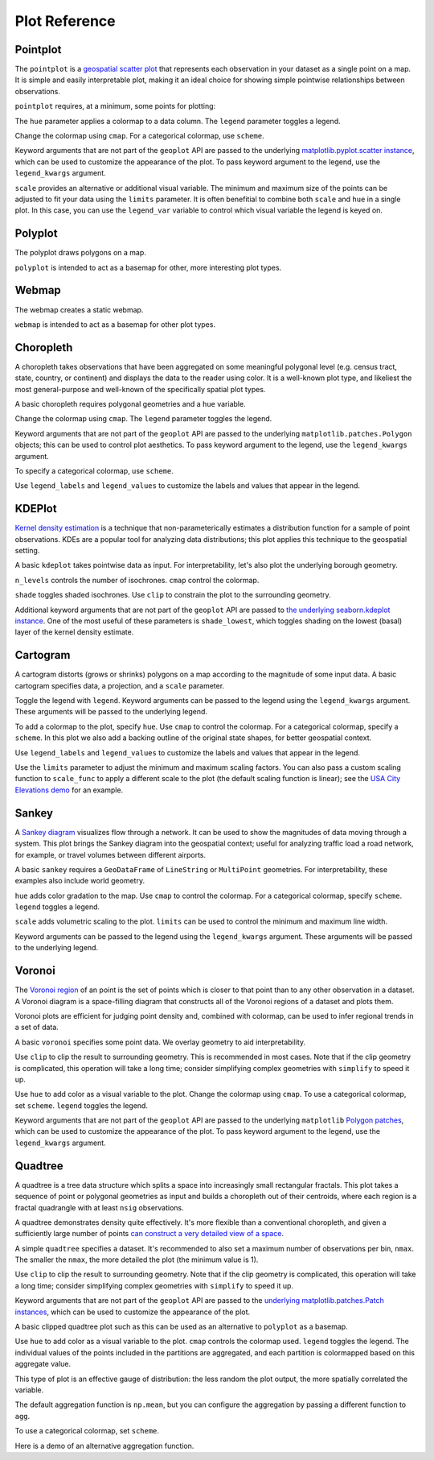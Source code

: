 ==============
Plot Reference
==============

Pointplot
---------

The ``pointplot`` is a `geospatial scatter plot 
<https://en.wikipedia.org/wiki/Scatter_plot>`_ that represents each observation in your dataset
as a single point on a map. It is simple and easily interpretable plot, making it an ideal
choice for showing simple pointwise relationships between observations.

``pointplot`` requires, at a minimum, some points for plotting:

.. plot::
    :context: reset

    import geoplot as gplt
    import geoplot.crs as gcrs
    import geopandas as gpd

    cities = gpd.read_file(gplt.datasets.get_path('usa_cities'))
    gplt.pointplot(cities)


The ``hue`` parameter applies a colormap to a data column. The ``legend`` parameter toggles a
legend.

.. plot::
    :context: close-figs

    gplt.pointplot(cities, projection=gcrs.AlbersEqualArea(), hue='ELEV_IN_FT', legend=True)

Change the colormap using ``cmap``. For a categorical colormap, use ``scheme``.

.. plot::
    :context: close-figs

    import mapclassify as mc

    scheme = mc.Quantiles(cities['ELEV_IN_FT'], k=5)
    gplt.pointplot(
        cities, projection=gcrs.AlbersEqualArea(),
        hue='ELEV_IN_FT', scheme=scheme, cmap='inferno_r',
        legend=True
    )

Keyword arguments that are not part of the ``geoplot`` API are passed to the underlying
`matplotlib.pyplot.scatter instance 
<https://matplotlib.org/3.1.0/api/_as_gen/matplotlib.pyplot.scatter.html>`_,
which can be used to customize the appearance of the
plot. To pass keyword argument to the legend, use the ``legend_kwargs`` argument.

.. plot::
    :context: close-figs

    gplt.pointplot(
        cities, projection=gcrs.AlbersEqualArea(), 
        hue='ELEV_IN_FT',
        legend=True, legend_kwargs={'orientation': 'horizontal'},
        edgecolor='lightgray', linewidth=0.5
    )

``scale`` provides an alternative or additional visual variable. The minimum and maximum size
of the points can be adjusted to fit your data using the ``limits`` parameter. It is often
benefitial to combine both ``scale`` and ``hue`` in a single plot. In this case, you can use
the ``legend_var`` variable to control which visual variable the legend is keyed on.

.. plot::
    :context: close-figs

    gplt.pointplot(
        cities, projection=gcrs.AlbersEqualArea(), 
        hue='ELEV_IN_FT', scale='ELEV_IN_FT', limits=(1, 10), cmap='inferno_r',
        legend=True, legend_var='scale'
    )

Polyplot
--------

The polyplot draws polygons on a map.

.. plot::
    :context: reset

    import geoplot as gplt
    import geoplot.crs as gcrs
    import geopandas as gpd

    boroughs = gpd.read_file(gplt.datasets.get_path('nyc_boroughs'))
    gplt.polyplot(boroughs, projection=gcrs.AlbersEqualArea())

``polyplot`` is intended to act as a basemap for other, more interesting plot types.

.. plot::
    :context: close-figs

    collisions = gpd.read_file(gplt.datasets.get_path('nyc_collision_factors'))

    ax = gplt.polyplot(
        boroughs, projection=gcrs.AlbersEqualArea(),
        edgecolor='None', facecolor='lightgray'
    )
    gplt.pointplot(
        collisions[collisions['BOROUGH'].notnull()],
        hue='BOROUGH', ax=ax, legend=True
    )

Webmap
------

The webmap creates a static webmap.

.. plot::
    :context: reset

    import geoplot as gplt
    import geoplot.crs as gcrs
    import geopandas as gpd

    boroughs = gpd.read_file(gplt.datasets.get_path('nyc_boroughs'))

    gplt.webmap(boroughs, projection=gcrs.WebMercator())

``webmap`` is intended to act as a basemap for other plot types.

.. plot::
    :context: close-figs

    collisions = gpd.read_file(gplt.datasets.get_path('nyc_collision_factors'))

    ax = gplt.webmap(boroughs, projection=gcrs.WebMercator())
    gplt.pointplot(
        collisions[collisions['BOROUGH'].notnull()],
        hue='BOROUGH', ax=ax, legend=True
    )


Choropleth
----------

A choropleth takes observations that have been aggregated on some meaningful polygonal level
(e.g. census tract, state, country, or continent) and displays the data to the reader using
color. It is a well-known plot type, and likeliest the most general-purpose and well-known of
the specifically spatial plot types.

A basic choropleth requires polygonal geometries and a ``hue`` variable.

.. plot::
    :context: reset

    import geoplot as gplt
    import geoplot.crs as gcrs
    import geopandas as gpd

    contiguous_usa = gpd.read_file(gplt.datasets.get_path('contiguous_usa'))

    gplt.choropleth(contiguous_usa, hue='population')

Change the colormap using ``cmap``. The ``legend`` parameter toggles the legend.

.. plot::
    :context: close-figs

    gplt.choropleth(
        contiguous_usa, hue='population', projection=gcrs.AlbersEqualArea(),
        cmap='Greens', legend=True
    )

Keyword arguments that are not part of the ``geoplot`` API are passed to the underlying
``matplotlib.patches.Polygon`` objects; this can be used to control plot aesthetics. To pass
keyword argument to the legend, use the ``legend_kwargs`` argument.

.. plot::
    :context: close-figs

    gplt.choropleth(
        contiguous_usa, hue='population', projection=gcrs.AlbersEqualArea(),
        edgecolor='white', linewidth=1,
        cmap='Greens', legend=True, legend_kwargs={'orientation': 'horizontal'}
    )

To specify a categorical colormap, use ``scheme``.

.. plot::
    :context: close-figs

    import mapclassify as mc

    scheme = mc.FisherJenks(contiguous_usa['population'], k=5)
    gplt.choropleth(
        contiguous_usa, hue='population', projection=gcrs.AlbersEqualArea(),
        edgecolor='white', linewidth=1,
        cmap='Greens',
        legend=True, legend_kwargs={'loc': 'lower left'},
        scheme=scheme
    )

Use ``legend_labels`` and ``legend_values`` to customize the labels and values that appear
in the legend.

.. plot::
    :context: close-figs

    import mapclassify as mc

    scheme = mc.FisherJenks(contiguous_usa['population'], k=5)
    gplt.choropleth(
        contiguous_usa, hue='population', projection=gcrs.AlbersEqualArea(),
        edgecolor='white', linewidth=1,
        cmap='Greens', legend=True, legend_kwargs={'loc': 'lower left'},
        scheme=scheme,
        legend_labels=[
            '<3 million', '3-6.7 million', '6.7-12.8 million',
            '12.8-25 million', '25-37 million'
        ]
    )

KDEPlot
-------

`Kernel density estimation <https://en.wikipedia.org/wiki/Kernel_density_estimation>`_ is a
technique that non-parameterically estimates a distribution function for a sample of point
observations. KDEs are a popular tool for analyzing data distributions; this plot applies this
technique to the geospatial setting.

A basic ``kdeplot`` takes pointwise data as input. For interpretability, let's also plot the
underlying borough geometry.

.. plot::
    :context: reset

    import geoplot as gplt
    import geoplot.crs as gcrs
    import geopandas as gpd

    boroughs = gpd.read_file(gplt.datasets.get_path('nyc_boroughs'))
    collisions = gpd.read_file(gplt.datasets.get_path('nyc_collision_factors'))

    ax = gplt.polyplot(boroughs, projection=gcrs.AlbersEqualArea())
    gplt.kdeplot(collisions, ax=ax)

``n_levels`` controls the number of isochrones. ``cmap`` control the colormap.

.. plot::
    :context: close-figs

    ax = gplt.polyplot(boroughs, projection=gcrs.AlbersEqualArea())
    gplt.kdeplot(collisions, n_levels=20, cmap='Reds', ax=ax)

``shade`` toggles shaded isochrones. Use ``clip`` to constrain the plot to the surrounding
geometry.

.. plot::
    :context: close-figs

    ax = gplt.polyplot(boroughs, projection=gcrs.AlbersEqualArea(), zorder=1)
    gplt.kdeplot(collisions, cmap='Reds', shade=True, clip=boroughs, ax=ax)

Additional keyword arguments that are not part of the ``geoplot`` API are passed to
`the underlying seaborn.kdeplot instance <https://seaborn.pydata.org/generated/seaborn.kdeplot.html#seaborn.kdeplot>`_.
One of the most useful of these parameters is ``shade_lowest``, which toggles shading on the
lowest (basal) layer of the kernel density estimate.

.. plot::
    :context: close-figs

    ax = gplt.polyplot(boroughs, projection=gcrs.AlbersEqualArea(), zorder=1)
    gplt.kdeplot(collisions, cmap='Reds', shade=True, shade_lowest=True,
                 clip=boroughs, ax=ax)

Cartogram
---------

A cartogram distorts (grows or shrinks) polygons on a map according to the magnitude of some
input data. A basic cartogram specifies data, a projection, and a ``scale`` parameter.

.. plot::
    :context: reset

    import geoplot as gplt
    import geoplot.crs as gcrs
    import geopandas as gpd

    contiguous_usa = gpd.read_file(gplt.datasets.get_path('contiguous_usa'))

    gplt.cartogram(contiguous_usa, scale='population', projection=gcrs.AlbersEqualArea())

Toggle the legend with ``legend``. Keyword arguments can be passed to the legend using the
``legend_kwargs`` argument. These arguments will be passed to the underlying legend.

.. plot::
    :context: close-figs

    gplt.cartogram(
        contiguous_usa, scale='population', projection=gcrs.AlbersEqualArea(),
        legend=True, legend_kwargs={'loc': 'lower right'}
    )

To add a colormap to the plot, specify ``hue``. Use ``cmap`` to control the colormap. For a
categorical colormap, specify a ``scheme``. In this plot we also add a backing outline of the
original state shapes, for better geospatial context.

.. plot::
    :context: close-figs

    import mapclassify as mc

    scheme = mc.Quantiles(contiguous_usa['population'], k=5)
    ax = gplt.cartogram(
        contiguous_usa, scale='population', projection=gcrs.AlbersEqualArea(),
        legend=True, legend_kwargs={'bbox_to_anchor': (1, 0.9)}, legend_var='hue',
        hue='population', scheme=scheme, cmap='Greens'
    )
    gplt.polyplot(contiguous_usa, facecolor='lightgray', edgecolor='white', ax=ax)

Use ``legend_labels`` and ``legend_values`` to customize the labels and values that appear
in the legend.

.. plot::
    :context: close-figs

    gplt.cartogram(
        contiguous_usa, scale='population', projection=gcrs.AlbersEqualArea(),
        legend=True, legend_kwargs={'bbox_to_anchor': (1, 0.9)}, legend_var='hue',
        hue='population', scheme=scheme, cmap='Greens',
        legend_labels=[
            '<1.4 million', '1.4-3.2 million', '3.2-5.6 million',
            '5.6-9 million', '9-37 million'
        ]
    )
    gplt.polyplot(contiguous_usa, facecolor='lightgray', edgecolor='white', ax=ax)

Use the ``limits`` parameter to adjust the minimum and maximum scaling factors. You can also
pass a custom scaling function to ``scale_func`` to apply a different scale to the plot (the
default scaling function is linear); see the `USA City Elevations demo 
<https://residentmario.github.io/geoplot/examples/usa-city-elevations.html>`_ for an example.

.. plot::
    :context: close-figs

    ax = gplt.cartogram(
        contiguous_usa, scale='population', projection=gcrs.AlbersEqualArea(),
        legend=True, legend_kwargs={'bbox_to_anchor': (1, 0.9)}, legend_var='hue',
        hue='population', scheme=scheme, cmap='Greens',
        legend_labels=[
            '<1.4 million', '1.4-3.2 million', '3.2-5.6 million',
            '5.6-9 million', '9-37 million'
        ],
        limits=(0.5, 1)
    )
    gplt.polyplot(contiguous_usa, facecolor='lightgray', edgecolor='white', ax=ax)

Sankey
------

A `Sankey diagram <https://en.wikipedia.org/wiki/Sankey_diagram>`_ visualizes flow through a
network. It can be used to show the magnitudes of data moving through a system. This plot
brings the Sankey diagram into the geospatial context; useful for analyzing traffic load a road
network, for example, or travel volumes between different airports.

A basic ``sankey`` requires a ``GeoDataFrame`` of ``LineString`` or ``MultiPoint`` geometries.
For interpretability, these examples also include world geometry.

.. plot::
    :context: reset

    import geoplot as gplt
    import geoplot.crs as gcrs
    import geopandas as gpd

    la_flights = gpd.read_file(gplt.datasets.get_path('la_flights'))
    world = gpd.read_file(gplt.datasets.get_path('world'))

    ax = gplt.sankey(la_flights, projection=gcrs.Mollweide())
    gplt.polyplot(world, ax=ax, facecolor='lightgray', edgecolor='white')
    ax.set_global(); ax.outline_patch.set_visible(True)

``hue`` adds color gradation to the map. Use ``cmap`` to control the colormap. For a categorical
colormap, specify ``scheme``. ``legend`` toggles a legend.

.. plot::
    :context: close-figs

    import mapclassify as mc

    scheme = mc.Quantiles(la_flights['Passengers'], k=5)
    ax = gplt.sankey(
        la_flights, projection=gcrs.Mollweide(),
        hue='Passengers', cmap='Greens', scheme=scheme, legend=True
    )
    gplt.polyplot(
        world, ax=ax, facecolor='lightgray', edgecolor='white'
    )
    ax.set_global(); ax.outline_patch.set_visible(True)

``scale`` adds volumetric scaling to the plot. ``limits`` can be used to control the minimum
and maximum line width.

.. plot::
    :context: close-figs

    import mapclassify as mc

    scheme = mc.Quantiles(la_flights['Passengers'], k=5)
    ax = gplt.sankey(
        la_flights, projection=gcrs.Mollweide(),
        scale='Passengers', limits=(1, 10),
        hue='Passengers', cmap='Greens', scheme=scheme, legend=True
    )
    gplt.polyplot(
        world, ax=ax, facecolor='lightgray', edgecolor='white'
    )
    ax.set_global(); ax.outline_patch.set_visible(True)

Keyword arguments can be passed to the legend using the ``legend_kwargs`` argument. These
arguments will be passed to the underlying legend.

.. plot::
    :context: close-figs

    import mapclassify as mc

    scheme = mc.Quantiles(la_flights['Passengers'], k=5)
    ax = gplt.sankey(
        la_flights, projection=gcrs.Mollweide(),
        scale='Passengers', limits=(1, 10),
        hue='Passengers', scheme=scheme, cmap='Greens',
        legend=True, legend_kwargs={'loc': 'lower left'}
    )
    gplt.polyplot(
        world, ax=ax, facecolor='lightgray', edgecolor='white'
    )
    ax.set_global(); ax.outline_patch.set_visible(True)

Voronoi
-------

The `Voronoi region <https://en.wikipedia.org/wiki/Voronoi_diagram>`_ of an point is the set
of points which is closer to that point than to any other observation in a dataset. A Voronoi
diagram is a space-filling diagram that constructs all of the Voronoi regions of a dataset and
plots them.

Voronoi plots are efficient for judging point density and, combined with colormap, can be used
to infer regional trends in a set of data.

A basic ``voronoi`` specifies some point data. We overlay geometry to aid interpretability.

.. plot::
    :context: reset

    import geoplot as gplt
    import geoplot.crs as gcrs
    import geopandas as gpd

    boroughs = gpd.read_file(gplt.datasets.get_path('nyc_boroughs'))
    injurious_collisions = gpd.read_file(gplt.datasets.get_path('nyc_injurious_collisions'))

    ax = gplt.voronoi(injurious_collisions.head(1000))
    gplt.polyplot(boroughs, ax=ax)

Use ``clip`` to clip the result to surrounding geometry. This is recommended in most cases.
Note that if the clip geometry is complicated, this operation will take a long time; consider
simplifying complex geometries with ``simplify`` to speed it up.

.. plot::
    :context: close-figs

    ax = gplt.voronoi(
        injurious_collisions.head(100),
        clip=boroughs.simplify(0.001), projection=gcrs.AlbersEqualArea()
    )
    gplt.polyplot(boroughs, ax=ax)

Use ``hue`` to add color as a visual variable to the plot. Change the colormap using ``cmap``. To
use a categorical colormap, set ``scheme``. ``legend`` toggles the legend.

.. plot::
    :context: close-figs

    import mapclassify as mc

    scheme = mc.NaturalBreaks(injurious_collisions['NUMBER OF PERSONS INJURED'], k=3)
    ax = gplt.voronoi(
        injurious_collisions.head(1000), projection=gcrs.AlbersEqualArea(),
        clip=boroughs.simplify(0.001),
        hue='NUMBER OF PERSONS INJURED', scheme=scheme, cmap='Reds',
        legend=True
    )
    gplt.polyplot(boroughs, ax=ax)

Keyword arguments that are not part of the ``geoplot`` API are passed to the underlying
``matplotlib``
`Polygon patches <https://matplotlib.org/api/patches_api.html#matplotlib.patches.Polygon>`_,
which can be used to customize the appearance of the plot. To pass keyword argument to the
legend, use the ``legend_kwargs`` argument.

.. plot::
    :context: close-figs

    import mapclassify as mc

    scheme = mc.NaturalBreaks(injurious_collisions['NUMBER OF PERSONS INJURED'], k=3)
    ax = gplt.voronoi(
        injurious_collisions.head(1000), projection=gcrs.AlbersEqualArea(),
        clip=boroughs.simplify(0.001),
        hue='NUMBER OF PERSONS INJURED', scheme=scheme, cmap='Reds',
        legend=True,
        edgecolor='white', legend_kwargs={'loc': 'upper left'}
    )
    gplt.polyplot(boroughs, edgecolor='black', zorder=1, ax=ax)

Quadtree
--------

A quadtree is a tree data structure which splits a space into increasingly small rectangular
fractals. This plot takes a sequence of point or polygonal geometries as input and builds a
choropleth out of their centroids, where each region is a fractal quadrangle with at least
``nsig`` observations.

A quadtree demonstrates density quite effectively. It's more flexible than a conventional
choropleth, and given a sufficiently large number of points `can construct a very detailed
view of a space <https://i.imgur.com/n2xlycT.png>`_.

A simple ``quadtree`` specifies a dataset. It's recommended to also set a maximum number of
observations per bin, ``nmax``. The smaller the ``nmax``, the more detailed the plot (the
minimum value is 1).

.. plot::
    :context: reset

    import geoplot as gplt
    import geoplot.crs as gcrs
    import geopandas as gpd

    boroughs = gpd.read_file(gplt.datasets.get_path('nyc_boroughs'))
    collisions = gpd.read_file(gplt.datasets.get_path('nyc_collision_factors'))

    gplt.quadtree(collisions, nmax=1)

Use ``clip`` to clip the result to surrounding geometry.  Note that if the clip geometry is
complicated, this operation will take a long time; consider simplifying complex geometries with
``simplify`` to speed it up.

Keyword arguments that are not part of the ``geoplot`` API are passed to the
`underlying matplotlib.patches.Patch instances
<https://matplotlib.org/3.1.0/api/_as_gen/matplotlib.patches.Patch.html>`_, which can be used
to customize the appearance of the plot.

.. plot::
    :context: close-figs

    gplt.quadtree(
        collisions, nmax=1,
        projection=gcrs.AlbersEqualArea(), clip=boroughs.simplify(0.001),
        facecolor='lightgray', edgecolor='white'
    )

A basic clipped quadtree plot such as this can be used as an alternative to ``polyplot`` as
a basemap.

.. plot::
    :context: close-figs

    ax = gplt.quadtree(
        collisions, nmax=1,
        projection=gcrs.AlbersEqualArea(), clip=boroughs.simplify(0.001),
        facecolor='lightgray', edgecolor='white', zorder=0
    )
    gplt.pointplot(collisions, s=1, ax=ax)

Use ``hue`` to add color as a visual variable to the plot. ``cmap`` controls the colormap
used. ``legend`` toggles the legend. The individual
values of the points included in the partitions are aggregated, and each partition is colormapped
based on this aggregate value.

This type of plot is an effective gauge of distribution: the less random the plot output, the
more spatially correlated the variable.

The default aggregation function is ``np.mean``, but you can configure the aggregation
by passing a different function to ``agg``.

.. plot::
    :context: close-figs

    gplt.quadtree(
        collisions, nmax=1,
        projection=gcrs.AlbersEqualArea(), clip=boroughs.simplify(0.001),
        hue='NUMBER OF PEDESTRIANS INJURED', cmap='Reds',
        edgecolor='white', legend=True,
    )

To use a categorical colormap, set ``scheme``.

.. plot::
    :context: close-figs

    gplt.quadtree(
        collisions, nmax=1,
        projection=gcrs.AlbersEqualArea(), clip=boroughs.simplify(0.001),
        hue='NUMBER OF PEDESTRIANS INJURED', cmap='Reds', scheme='Quantiles',
        edgecolor='white', legend=True
    )

Here is a demo of an alternative aggregation function.

.. plot::
    :context: close-figs

    gplt.quadtree(
        collisions, nmax=1, agg=np.max,
        projection=gcrs.AlbersEqualArea(), clip=boroughs.simplify(0.001),
        hue='NUMBER OF PEDESTRIANS INJURED', cmap='Reds',
        edgecolor='white', legend=True
    )
